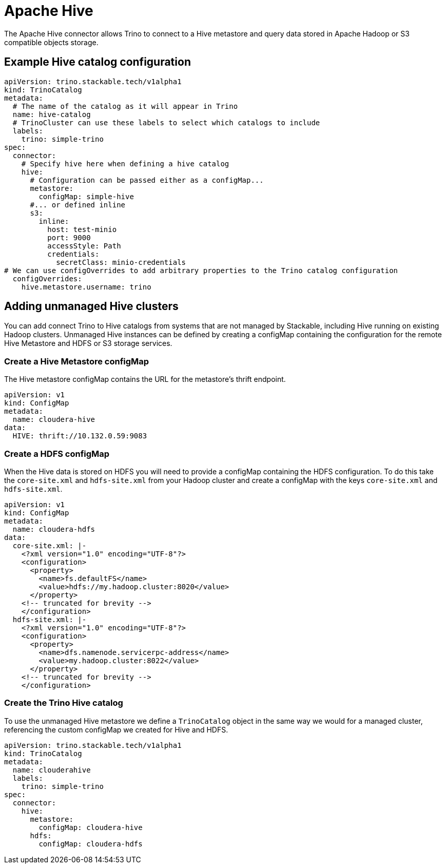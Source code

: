 = Apache Hive

The Apache Hive connector allows Trino to connect to a Hive metastore and query data stored in Apache Hadoop or S3 compatible objects storage.


== Example Hive catalog configuration
[source,yaml]
----
apiVersion: trino.stackable.tech/v1alpha1
kind: TrinoCatalog
metadata:
  # The name of the catalog as it will appear in Trino
  name: hive-catalog
  # TrinoCluster can use these labels to select which catalogs to include
  labels:
    trino: simple-trino
spec:
  connector:
    # Specify hive here when defining a hive catalog
    hive:
      # Configuration can be passed either as a configMap...
      metastore:
        configMap: simple-hive
      #... or defined inline
      s3:
        inline:
          host: test-minio
          port: 9000
          accessStyle: Path
          credentials:
            secretClass: minio-credentials
# We can use configOverrides to add arbitrary properties to the Trino catalog configuration
  configOverrides:
    hive.metastore.username: trino
----

== Adding unmanaged Hive clusters
You can add connect Trino to Hive catalogs from systems that are not managed by Stackable, including Hive running on existing Hadoop clusters. Unmanaged Hive instances can be defined by creating a configMap containing the configuration for the remote Hive Metastore and HDFS or S3 storage services.

=== Create a Hive Metastore configMap
The Hive metastore configMap contains the URL for the metastore's thrift endpoint.
[source,yaml]
----
apiVersion: v1
kind: ConfigMap
metadata:
  name: cloudera-hive
data:
  HIVE: thrift://10.132.0.59:9083
----

=== Create a HDFS configMap
When the Hive data is stored on HDFS you will need to provide a configMap containing the HDFS configuration. To do this take the `core-site.xml` and `hdfs-site.xml` from your Hadoop cluster and create a configMap with the keys `core-site.xml` and `hdfs-site.xml`.

[source,yaml]
----
apiVersion: v1
kind: ConfigMap
metadata:
  name: cloudera-hdfs
data:
  core-site.xml: |-
    <?xml version="1.0" encoding="UTF-8"?>
    <configuration>
      <property>
        <name>fs.defaultFS</name>
        <value>hdfs://my.hadoop.cluster:8020</value>
      </property>
    <!-- truncated for brevity -->
    </configuration>
  hdfs-site.xml: |-
    <?xml version="1.0" encoding="UTF-8"?>
    <configuration>
      <property>
        <name>dfs.namenode.servicerpc-address</name>
        <value>my.hadoop.cluster:8022</value>
      </property>
    <!-- truncated for brevity -->
    </configuration>
----

=== Create the Trino Hive catalog
To use the unmanaged Hive metastore we define a `TrinoCatalog` object in the same way we would for a managed cluster, referencing the custom configMap we created for Hive and HDFS.

[source,yaml]
----
apiVersion: trino.stackable.tech/v1alpha1
kind: TrinoCatalog
metadata:
  name: clouderahive
  labels:
    trino: simple-trino
spec:
  connector:
    hive:
      metastore:
        configMap: cloudera-hive
      hdfs:
        configMap: cloudera-hdfs
----